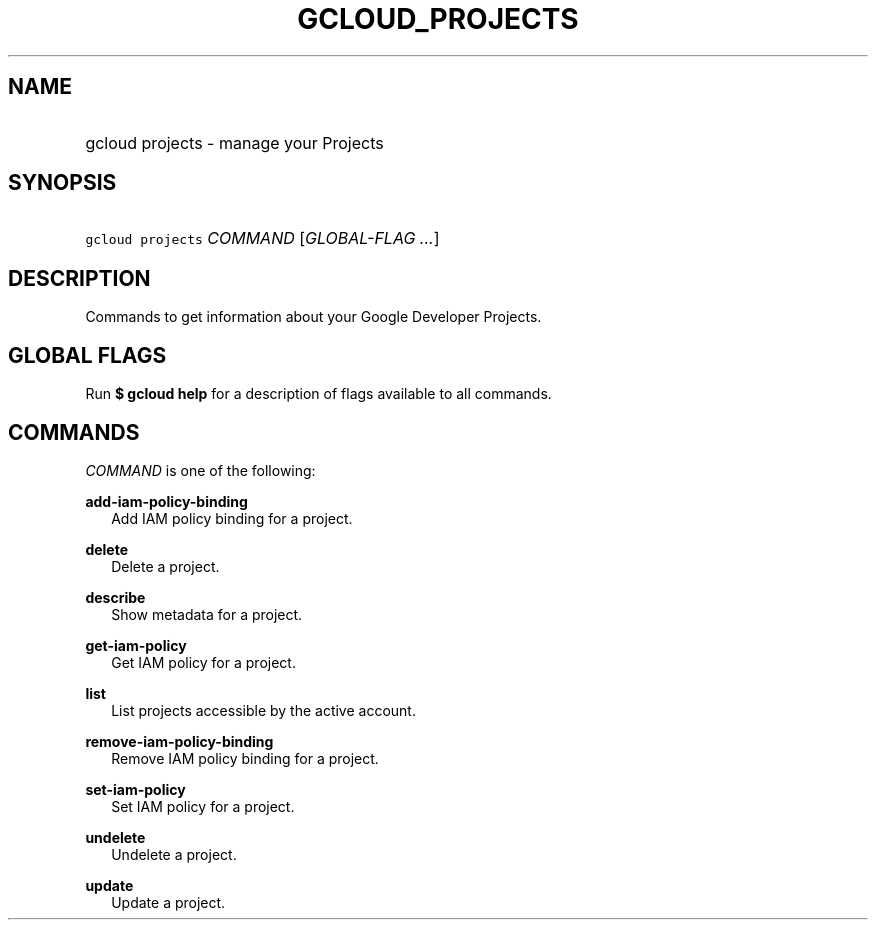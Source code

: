 
.TH "GCLOUD_PROJECTS" 1



.SH "NAME"
.HP
gcloud projects \- manage your Projects



.SH "SYNOPSIS"
.HP
\f5gcloud projects\fR \fICOMMAND\fR [\fIGLOBAL\-FLAG\ ...\fR]


.SH "DESCRIPTION"

Commands to get information about your Google Developer Projects.



.SH "GLOBAL FLAGS"

Run \fB$ gcloud help\fR for a description of flags available to all commands.



.SH "COMMANDS"

\f5\fICOMMAND\fR\fR is one of the following:

\fBadd\-iam\-policy\-binding\fR
.RS 2m
Add IAM policy binding for a project.

.RE
\fBdelete\fR
.RS 2m
Delete a project.

.RE
\fBdescribe\fR
.RS 2m
Show metadata for a project.

.RE
\fBget\-iam\-policy\fR
.RS 2m
Get IAM policy for a project.

.RE
\fBlist\fR
.RS 2m
List projects accessible by the active account.

.RE
\fBremove\-iam\-policy\-binding\fR
.RS 2m
Remove IAM policy binding for a project.

.RE
\fBset\-iam\-policy\fR
.RS 2m
Set IAM policy for a project.

.RE
\fBundelete\fR
.RS 2m
Undelete a project.

.RE
\fBupdate\fR
.RS 2m
Update a project.
.RE

